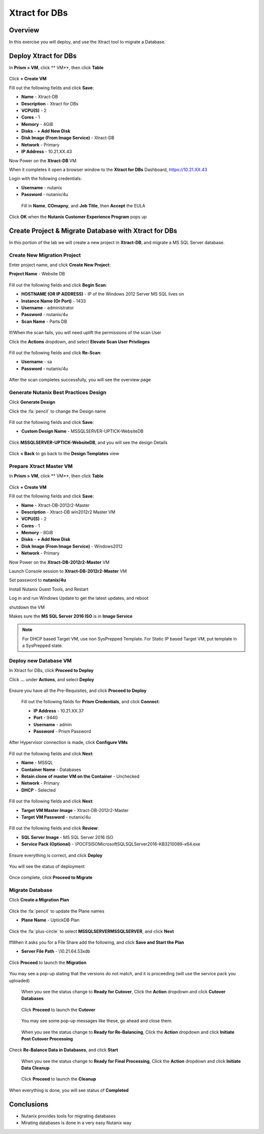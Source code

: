 -------------------
Xtract for DBs
-------------------

Overview
++++++++

In this exercise you will deploy, and use the Xtract tool to migrate a Database.

Deploy Xtract for DBs
+++++++++++++++++

In **Prism > VM**, click ** VM**, then click **Table**

.. figure:: https://s3.us-east-2.amazonaws.com/s3.nutanixtechsummit.com/xtract-db/xtractdb01.png

Click **+ Create VM**

Fill out the following fields and click **Save**:

- **Name** - Xtract-DB
- **Description** - Xtract for DBs
- **VCPU(S)** - 2
- **Cores** - 1
- **Memory** - 4GiB
- **Disks** - **+ Add New Disk**
- **Disk Image (From Image Service)** - Xtract-DB
- **Network** - Primary
- **IP Address** - 10.21.XX.43

Now Power on the **Xtract-DB** VM

When it completes it open a browser window to the **Xtract for DBs** Dashboard, https://10.21.XX.43

Login with the following credentials:

- **Username** - nutanix
- **Password** - nutanix/4u

 Fill in **Name**, **COmapny**, and **Job Title**, then **Accept** the EULA

.. figure:: https://s3.us-east-2.amazonaws.com/s3.nutanixtechsummit.com/xtract-db/xtractdb02.png

Click **OK** when the **Nutanix Customer Experience Program** pops up

.. figure:: https://s3.us-east-2.amazonaws.com/s3.nutanixtechsummit.com/xtract-db/xtractdb03.png

Create Project & Migrate Database with Xtract for DBs
+++++++++++++

In this portion of the lab we will create a new project in **Xtract-DB**, and migrate a MS SQL Server database.

Create New Migration Project
.................

Enter project name, and click **Create New Project**:

**Project Name** - Website DB

.. figure:: https://s3.us-east-2.amazonaws.com/s3.nutanixtechsummit.com/xtract-db/xtractdb04.png

Fill out the following fields and click **Begin Scan**:

- **HOSTNAME (OR IP ADDRESS)** - IP of the Windows 2012 Server MS SQL lives on
- **Instance Name (Or Port)** - 1433
- **Username** - administrator
- **Password** - nutanix/4u
- **Scan Name** - Parts DB

.. figure:: https://s3.us-east-2.amazonaws.com/s3.nutanixtechsummit.com/xtract-db/xtractdb05.png

If/When the scan fails, you will need uplift the permissions of the scan User

Click the **Actions** dropdown, and select **Elevate Scan User Privileges**

.. figure:: https://s3.us-east-2.amazonaws.com/s3.nutanixtechsummit.com/xtract-db/xtractdb06.png

Fill out the following fields and click **Re-Scan**:

- **Username** - sa
- **Password** - nutanix/4u

.. figure:: https://s3.us-east-2.amazonaws.com/s3.nutanixtechsummit.com/xtract-db/xtractdb07.png

After the scan completes successfully, you will see the overview page

.. figure:: https://s3.us-east-2.amazonaws.com/s3.nutanixtechsummit.com/xtract-db/xtractdb08.png

Generate Nutanix Best Practices Design
.................

Click **Generate Design**

Click the :fa:`pencil` to change the Design name

.. figure:: https://s3.us-east-2.amazonaws.com/s3.nutanixtechsummit.com/xtract-db/xtractdb09.png

Fill out the following fields and click **Save**:

- **Custom Design Name** - MSSQLSERVER-UPTICK-WebsiteDB

.. figure:: https://s3.us-east-2.amazonaws.com/s3.nutanixtechsummit.com/xtract-db/xtractdb10.png

Click **MSSQLSERVER-UPTICK-WebsiteDB**, and you will see the design Details

.. figure:: https://s3.us-east-2.amazonaws.com/s3.nutanixtechsummit.com/xtract-db/xtractdb11.png

Click **< Back** to go back to the **Design Templates** view

Prepare **Xtract Master** VM
.................

In **Prism > VM**, click ** VM**, then click **Table**

.. figure:: https://s3.us-east-2.amazonaws.com/s3.nutanixtechsummit.com/xtract-db/xtractdb01.png

Click **+ Create VM**

Fill out the following fields and click **Save**:

- **Name** - Xtract-DB-2012r2-Master
- **Description** - Xtract-DB win2012r2 Master VM
- **VCPU(S)** - 2
- **Cores** - 1
- **Memory** - 8GiB
- **Disks** - **+ Add New Disk**
- **Disk Image (From Image Service)** - Windows2012
- **Network** - Primary

Now Power on the **Xtract-DB-2012r2-Master** VM

Launch Console session to **Xtract-DB-2012r2-Master** VM

Set password to **nutanix/4u**

Install Nutanix Guest Tools, and Restart

Log in and run Windows Update to get the latest updates, and reboot

shutdown the VM

Makes sure the **MS SQL Server 2016 ISO** is in **Image Service**

.. Note:: For DHCP based Target VM, use non SysPrepped Template. For Static IP based Target VM, put template in a SysPrepped state.

Deploy new Database VM
.................

In Xtract for DBs, click **Proceed to Deploy**

Click **...** under **Actions**, and select **Deploy**

.. figure:: https://s3.us-east-2.amazonaws.com/s3.nutanixtechsummit.com/xtract-db/xtractdb12.png

Ensure you have all the Pre-Requisites, and click **Proceed to Deploy**

.. figure:: https://s3.us-east-2.amazonaws.com/s3.nutanixtechsummit.com/xtract-db/xtractdb13.png

 Fill out the following fields for **Prism Credentials**, and click **Connect**:

 - **IP Address** - 10.21.XX.37
 - **Port** - 9440
 - **Username** - admin
 - **Password** - Prism Password

.. figure:: https://s3.us-east-2.amazonaws.com/s3.nutanixtechsummit.com/xtract-db/xtractdb14.png

After Hypervisor connection is made, click **Configure VMs**

.. figure:: https://s3.us-east-2.amazonaws.com/s3.nutanixtechsummit.com/xtract-db/xtractdb15.png

Fill out the following fields and click **Next**:

- **Name** - MSSQL
- **Container Name** - Databases
- **Retain clone of master VM on the Container** - Unchecked
- **Network** - Primary
- **DHCP** - Selected

.. figure:: https://s3.us-east-2.amazonaws.com/s3.nutanixtechsummit.com/xtract-db/xtractdb16.png

Fill out the following fields and click **Next**:

- **Target VM Master Image** - Xtract-DB-2012r2-Master
- **Target VM Password** - nutanix/4u

.. figure:: https://s3.us-east-2.amazonaws.com/s3.nutanixtechsummit.com/xtract-db/xtractdb17.png

Fill out the following fields and click **Review**:

- **SQL Server Image** - MS SQL Server 2016 ISO
- **Service Pack (Optional)** - \\POCFS\ISO\Microsoft\SQL\SQLServer2016-KB3210089-x64.exe

.. figure:: https://s3.us-east-2.amazonaws.com/s3.nutanixtechsummit.com/xtract-db/xtractdb18.png

Ensure everything is correct, and click **Deploy**

.. figure:: https://s3.us-east-2.amazonaws.com/s3.nutanixtechsummit.com/xtract-db/xtractdb19.png

You will see the status of deployment

.. figure:: https://s3.us-east-2.amazonaws.com/s3.nutanixtechsummit.com/xtract-db/xtractdb20.png

Once complete, click **Proceed to Migrate**

.. figure:: https://s3.us-east-2.amazonaws.com/s3.nutanixtechsummit.com/xtract-db/xtractdb21.png

Migrate Database
.................

Click **Create a Migration Plan**

.. figure:: https://s3.us-east-2.amazonaws.com/s3.nutanixtechsummit.com/xtract-db/xtractdb22.png

Click the :fa:`pencil` to update the Plane names

- **Plane Name** - UptickDB Plan

.. figure:: https://s3.us-east-2.amazonaws.com/s3.nutanixtechsummit.com/xtract-db/xtractdb24.png

Click the :fa:`plus-circle` to select **MSSQLSERVER\MSSQLSERVER**, and click **Next**

.. figure:: https://s3.us-east-2.amazonaws.com/s3.nutanixtechsummit.com/xtract-db/xtractdb23.png

If\When it asks you for a File Share add the following, and click **Save and Start the Plan**

- **Server File Path** - \\10.21.64.53\xdb

.. figure:: https://s3.us-east-2.amazonaws.com/s3.nutanixtechsummit.com/xtract-db/xtractdb25.png

Click **Proceed** to launch the **Migration**

.. figure:: https://s3.us-east-2.amazonaws.com/s3.nutanixtechsummit.com/xtract-db/xtractdb26.png

You may see a pop-up stating that the versions do not match, and it is proceeding (will use the service pack you uploaded)

.. figure:: https://s3.us-east-2.amazonaws.com/s3.nutanixtechsummit.com/xtract-db/xtractdb27.png

 When you see the status change to **Ready for Cutover**, Click the **Action** dropdown and click **Cutover Databases**

 .. figure:: https://s3.us-east-2.amazonaws.com/s3.nutanixtechsummit.com/xtract-db/xtractdb28.png

 Click **Proceed** to launch the **Cutover**

 .. figure:: https://s3.us-east-2.amazonaws.com/s3.nutanixtechsummit.com/xtract-db/xtractdb29.png

 You may see some pop-up messages like these, go ahead and close them.

.. figure:: https://s3.us-east-2.amazonaws.com/s3.nutanixtechsummit.com/xtract-db/xtractdb30.png

 When you see the status change to **Ready for Re-Balancing**, Click the **Action** dropdown and click **Initiate Post Cutover Processing**

.. figure:: https://s3.us-east-2.amazonaws.com/s3.nutanixtechsummit.com/xtract-db/xtractdb31.png

Check **Re-Balance Data in Databases**, and click **Start**

.. figure:: https://s3.us-east-2.amazonaws.com/s3.nutanixtechsummit.com/xtract-db/xtractdb32.png

 When you see the status change to **Ready for Final Processing**, Click the **Action** dropdown and click **Initiate Data Cleanup**

 .. figure:: https://s3.us-east-2.amazonaws.com/s3.nutanixtechsummit.com/xtract-db/xtractdb33.png

 Click **Proceed** to launch the **Cleanup**

  .. figure:: https://s3.us-east-2.amazonaws.com/s3.nutanixtechsummit.com/xtract-db/xtractdb34.png

When everything is done, you will see status of **Completed**

 .. figure:: https://s3.us-east-2.amazonaws.com/s3.nutanixtechsummit.com/xtract-db/xtractdb35.png

Conclusions
+++++++++++

- Nutanix provides tools for migrating databases

- Mirating databases is done in a very easy Nutanix way
